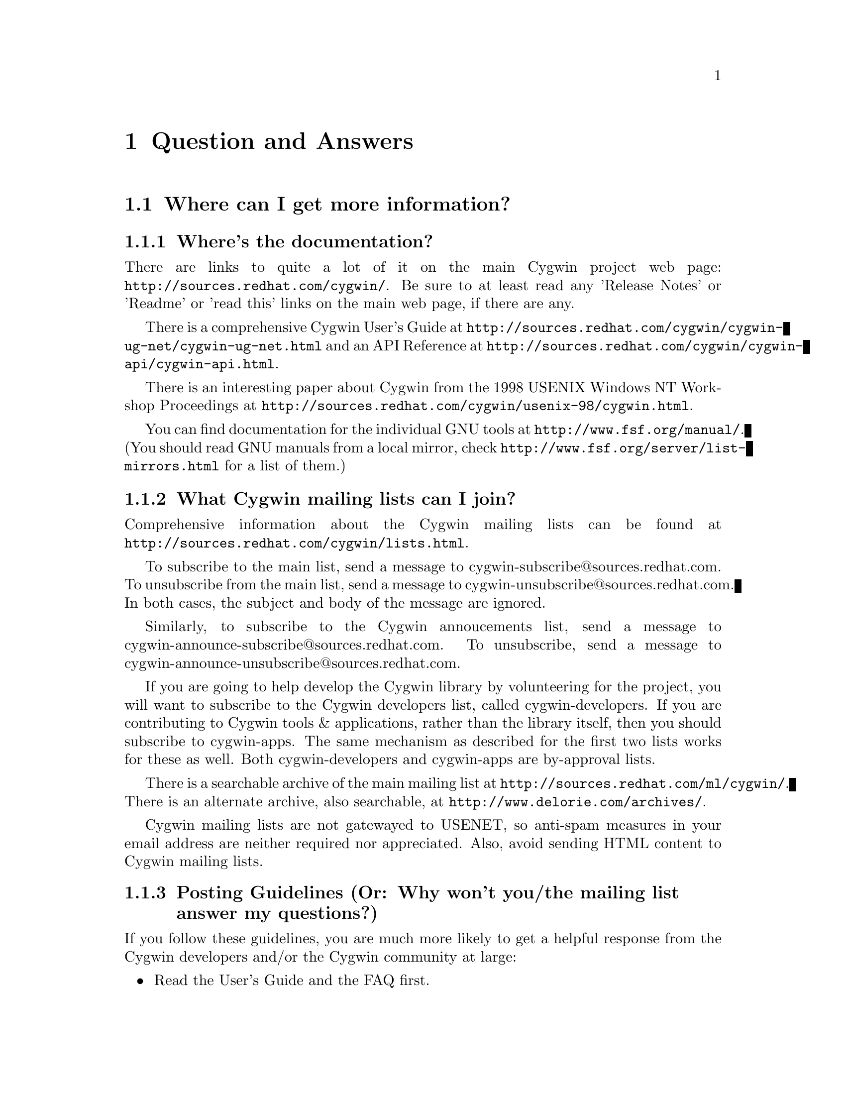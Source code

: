 @chapter Question and Answers

@section Where can I get more information?

@subsection Where's the documentation?

There are links to quite a lot of it on the main Cygwin project web
page: @file{http://sources.redhat.com/cygwin/}.  Be sure to at least
read any 'Release Notes' or 'Readme' or 'read this' links on the main
web page, if there are any.

There is a comprehensive Cygwin User's Guide at
@file{http://sources.redhat.com/cygwin/cygwin-ug-net/cygwin-ug-net.html}
and an API Reference at
@file{http://sources.redhat.com/cygwin/cygwin-api/cygwin-api.html}.

There is an interesting paper about Cygwin from the 1998 USENIX Windows
NT Workshop Proceedings at
@file{http://sources.redhat.com/cygwin/usenix-98/cygwin.html}.

You can find documentation for the individual GNU tools at
@file{http://www.fsf.org/manual/}.  (You should read GNU manuals from a
local mirror, check @file{http://www.fsf.org/server/list-mirrors.html}
for a list of them.)

@subsection What Cygwin mailing lists can I join?

Comprehensive information about the Cygwin mailing lists can be found at
@file{http://sources.redhat.com/cygwin/lists.html}.

To subscribe to the main list, send a message to
cygwin-subscribe@@sources.redhat.com.  To unsubscribe from the 
main list, send a message to cygwin-unsubscribe@@sources.redhat.com.
In both cases, the subject and body of the message are ignored.

Similarly, to subscribe to the Cygwin annoucements list, send a message
to cygwin-announce-subscribe@@sources.redhat.com.  To unsubscribe,
send a message to cygwin-announce-unsubscribe@@sources.redhat.com.

If you are going to help develop the Cygwin library by volunteering for
the project, you will want to subscribe to the Cygwin developers list,
called cygwin-developers.  If you are contributing to Cygwin tools &
applications, rather than the library itself, then you should subscribe
to cygwin-apps.  The same mechanism as described for the first two lists
works for these as well.  Both cygwin-developers and cygwin-apps are
by-approval lists.

There is a searchable archive of the main mailing list at
@file{http://sources.redhat.com/ml/cygwin/}.  There is an alternate
archive, also searchable, at @file{http://www.delorie.com/archives/}.

Cygwin mailing lists are not gatewayed to USENET, so anti-spam measures
in your email address are neither required nor appreciated.  Also, avoid
sending HTML content to Cygwin mailing lists.

@subsection Posting Guidelines (Or: Why won't you/the mailing list answer my questions?)

If you follow these guidelines, you are much more likely to get a
helpful response from the Cygwin developers and/or the Cygwin community at
large:

@itemize @bullet
@item Read the User's Guide and the FAQ first.
@item Check the mailing list archives.  Your topic may have come up
before.  (It may even have been answered!)  Use the search facilities
at the links above.  Try the alternate site if the main archive is not
producing search results.
@item Explain your problem carefully and completely.  "I installed Blah
and it doesn't work!" wastes everybody's time.  It provides no
information for anyone to help you with your problem.  You should
provide:

@itemize @bullet
@item A problem statement:  How does it behave, how do you think it
should behave, and what makes you think it's broken?  (Oh yeah, and what
is @emph{"it"}?)
@item Information about your Windows OS ("Win95 OSR2" or "NT4/SP3" or
"Win2K" or "Win98 SE" or ...).
@item Details about your installation process, or attempts at same.  (Internet or
Directory install?  If the former, exactly when and from what mirror?
If the latter, which packages did you download?  Which version of
setup.exe?  Any subsequent updates?)
@item Details about your Cygwin setup, accomplished by @emph{pasting}
the output of 'cygcheck -s -v -r' into your message.  (Do not send the
output as a file attachment.)
@item A valid return address, so that a reply doesn't require manual editing of
the 'To:' header.
@end itemize

@item Your message must be relevant to the list.  Messages that are
@emph{not} directly related to Cygwin are considered off-topic and are
unwelcome.  For example, the following are off-topic:

@itemize @bullet
@item General programming language questions
@item General Windows programming questions
@item General UNIX shell programming questions
@item General application usage questions
@item How to make millions by working at home
@item Announcements from LaserJet toner cartridge suppliers
@end itemize

@end itemize

If you do not follow the above guidelines, you may still elicit a
response, but you may not appreciate it!

Inquiries about support contracts and commercial licensing should go to
info@@cygnus.com.  If you want to purchase the Cygwin 1.0 CD-ROM, visit
@file{http://www.cygnus.com/cygwin/} or write to
cygwin-info@@cygnus.com.  While not strictly @emph{unappreciated} in the
main cygwin list, you'll get the information you need more quickly if
you write to the correct address in the first place.

Beyond that, perhaps nobody has time to answer your question.  Perhaps
nobody knows the answer.

@section Using Cygwin

@subsection How should I set my PATH?

If you look at the "Cygwin 1.1.0" (or similar) shortcut created in the
"Cygnus Solutions" programs folder, you'll see that it runs
@code{C:\cygwin\bin\cygwin.bat} (assuming your root is
@code{C:\cygwin}).  The contents should look something like this:

@example
	@@echo off
	SET MAKE_MODE=unix
	SET PATH=C:\cygwin\bin;C:\cygwin\usr\local\bin;%PATH%
	bash
@end example

Effectively, this @strong{prepends} /usr/bin and /usr/local/bin to your
Windows system path.  If you choose to reset your PATH, say in
$HOME/.bashrc, then you should follow this rule.  You @strong{must} have
@code{/usr/bin} in your PATH @strong{before} any Windows system
directories.  Otherwise you will likely encounter all sorts of problems
running Cygwin applications.

If you haven't messed up the default mounts, then @code{/bin} and
@code{/usr/bin} are the same location, so you only need one of them in
your PATH.  You should use @code{/usr/local/bin} for installing
additional Cygwin applications that are not part of the core net
release.  (That is, anything not found in an ftp mirror of @code{latest}
and installed by @code{setup.exe}.)

@subsection How do I convert between Windows and UNIX paths?

Use the 'cygpath' utility.  Type '@code{cygpath}' with no arguments to
get usage information.  For example (on my installation):
@example
	bash$ cygpath --windows ~/.bashrc
        D:\starksb\.bashrc
        bash$ cygpath --unix C:/cygwin/bin/cygwin.bat
        /usr/bin/cygwin.bat
        bash$ cygpath --unix C:\\cygwin\\bin\\cygwin.bat
        /usr/bin/cygwin.bat
@end example
Note that bash interprets the backslash '\' as an escape character, so
you must type it twice in the bash shell if you want it to be recognised
as such.

@subsection How do I set /etc up?

@strong{(Please note: This section has not yet been updated for the latest
net release.)}

If you want a valid /etc set up (so "ls -l" will display correct
user information for example) and if you are running NT (preferably
with an NTFS file system), you should just need to create the /etc
directory on the filesystem mounted as / and then use mkpasswd and
mkgroup to create /etc/passwd and /etc/group respectively.  Since
Windows 95/98's Win32 API is less complete, you're out of luck if
you're running Windows 95/98.

@subsection Why doesn't bash read my .bashrc file on startup?

Your .bashrc is read from your home directory specified by the HOME
environment variable.  It uses /.bashrc if HOME is not set.  So you need
to set HOME correctly, or move your .bashrc to the top of the drive
mounted as / in Cygwin.

@subsection How can I get bash filename completion to be case insensitive?

"shopt -s nocaseglob" should do the trick.

@subsection Can I use paths/filenames containing spaces in them?

Cygwin does support spaces in filenames and paths.  That said, some
utilities that use the library may not, since files don't typically
contain spaces in Unix.  If you stumble into problems with this, you
will need to either fix the utilities or stop using spaces in filenames
used by Cygwin tools.

In particular, bash interprets space as a word separator.  You would have
to quote a filename containing spaces, or escape the space character.
For example:
@example
	bash-2.03$ cd '/cygdrive/c/Program Files'
@end example
or
@example
	bash-2.03$ cd /cygdrive/c/Program\ Files
@end example

@subsection Why can't I cd into a shortcut to a directory?

Cygwin does not follow MS Windows Explorer Shortcuts (*.lnk files).  It
sees a shortcut as a regular file and this you cannot "cd" into it.

Some people have suggested replacing the current symbolic link scheme
with shortcuts.  The major problem with this is that .LNK files would
then be used to symlink Cygwin paths that may or may not be valid
under native Win32 non-Cygwin applications such as Explorer.

@subsection I'm having basic problems with find.  Why?

Make sure you are using the find that came with Cygwin and that you
aren't picking up the Win32 find command instead.  You can verify that
you are getting the right one by doing a "type find" in bash.

@subsection Why don't cursor keys work under Win95/Win98?

@strong{(Please note: This section has not yet been updated for the latest
net release.)}

Careful examination shows that they not just non-functional, but
rather behave strangely, for example, with NumLock off, keys on numeric
keyboard work, until you press usual cursor keys, when even numeric
stop working, but they start working again after hitting alphanumeric
key, etc. This reported to happen on localized versions of Win98 and
Win95, and not specific to Cygwin (there're known cases of Alt+Enter
(fullscreen/windowed toggle) not working and shifts sticking with
other programs). The cause of this problem is Microsoft keyboard
localizer which by default installed in 'autoexec.bat'. Corresponding
line looks like:

@example
keyb ru,,C:\WINDOWS\COMMAND\keybrd3.sys
@end example

(That's for russian locale.) You should comment that line if you want
your keys working properly. Of course, this will deprive you of your
local alphabet keyboard support, so you should think about
another localizer. exUSSR users are of course knowledgable of Keyrus
localizer, and it might work for other locales too, since it has keyboard
layout editor. But it has russian messages and documentation ;-(
Reference URL is http://www.hnet.ru/software/contrib/Utils/KeyRus/
(note the you may need to turn off Windows logo for Keyrus to operate
properly).

@subsection Is it OK to have multiple copies of the DLL?

You should only have one copy of the Cygwin DLL on your system.  If you
have multiple versions, they will conflict and cause problems.

If you get the error "shared region is corrupted" it means you have
multiple versions of cygwin1.dll running at the same time.  This could
happen, for example, if you update cygwin1.dll without exiting @emph{all}
Cygwin apps (including inetd) beforehand.

@subsection Where can I find "more"?

If you are looking for the "more" pager, you should use the "less" pager
instead.

@subsection Where can I find "which"?

There is no "which" command with Cygwin.  However, you can use the bash
shell builtin "type" which does something similar.

@subsection How can I access other drives?

You have some flexibility here.

Cygwin has a builtin "cygdrive prefix" for drives that are not mounted.
You can access any drive, say Z:, as '/cygdrive/z/'.

In some applications (notably bash), you can use the familiar windows
<drive>:/path/, using posix forward-slashes ('/') instead of Windows
backward-slashes ('\').  (But see the warning below!)  This maps in the
obvious way to the Windows path, but will be converted internally to use
the Cygwin path, following mounts (default or explicit).  For example:
@example
	bash-2.03$ cd C:/Windows
	bash-2.03$ pwd
        /cygdrive/c/Windows
@end example
and
@example
	bash-2.03$ cd C:/cygwin
	bash-2.03$ pwd
        /
@end example
for a default setup.  (You could also use backward-slashes in the
Windows path, but these would have to be escaped from the shell.)

@strong{Warning:} There is some ambiguity in going from a Windows path
to the posix path, because different posix paths, through different
mount points, could map to the same Windows directory.  This matters
because different mount points may be binmode or textmode, so the
behaviour of Cygwin apps will vary depending on the posix path used to
get there.

You can avoid the ambiguity of Windows paths, and avoid typing
"/cygdrive", by explicitly mounting drives to posix paths.  For example:
@example
	bash$ mkdir /c
	bash$ mount c:/ /c
	bash$ ls /c
@end example
Note that you only need to mount drives once.  The mapping is kept
in the registry so mounts stay valid pretty much indefinitely.
You can only get rid of them with umount (or the registry editor).

The '-b' option to mount mounts the mountpoint in binary mode
("binmode") where text and binary files are treated equivalently.  This
should only be necessary for badly ported Unix programs where binary
flags are missing from open calls.  It is also the setting for /,
/usr/bin and /usr/lib in a default Cygwin installation.  The default for
new mounts is text mode ("textmode"), which is also the mode for all
"cygdrive" mounts.

@subsection How can I copy and paste into Cygwin console windows?

Under Windows NT, open the properties dialog of the console window.
The options contain a toggle button, named "Quick edit mode".  It must
be ON.  Save the properties.

Under Windows 9x, open the properties dialog of the console window.
Select the Misc tab.  Uncheck Fast Pasting.  Check QuickEdit.

@subsection What does "mount failed: Device or resource busy" mean?

@strong{(Please note: This section has not yet been updated for the latest
net release.)}

This usually means that you are trying to mount to a location
already in use by mount.  For example, if c: is mounted as '/'
and you try to mount d: there as well, you will get this error
message.  First "umount" the old location, then "mount" the new one and
you should have better luck.

If you are trying to umount '/' and are getting this message, you may
need to run @code{regedit.exe} and change the "native" key for the '/'
mount in one of the mount points kept under
HKEY_CURRENT_USER/Software/Cygnus Solutions/CYGWIN.DLL setup/<version>
where <version> is the latest registry version associated with the
Cygwin library.

@subsection How can I share files between Unix and Windows?

During development, we have both Unix boxes running Samba and
NT/Windows 95/98 machines.  We often build with cross-compilers
under Unix and copy binaries and source to the Windows system
or just toy with them directly off the Samba-mounted partition.
On dual-boot NT/Windows 9x machines, we usually use the FAT
filesystem so we can also access the files under Windows 9x.

@subsection Are mixed-case filenames possible with Cygwin?

@strong{(Please note: This section has not yet been updated for the latest
net release.)}

Several Unix programs expect to be able to use to filenames
spelled the same way, but with different case.  A prime example
of this is perl's configuration script, which wants @code{Makefile} and
@code{makefile}.  WIN32 can't tell the difference between files with
just different case, so the configuration fails.

In releases prior to beta 16, mount had a special mixed case option
which renamed files in such a way as to allow mixed case filenames.
We chose to remove the support when we rewrote the path handling
code for beta 16.

@subsection What about DOS special filenames?

Files cannot be named com1, lpt1, or aux (to name a few); either as
the root filename or as the extension part.  If you do, you'll have
trouble.  Unix programs don't avoid these names which can make things
interesting.  E.g., the perl distribution has a file called
@code{aux.sh}.  The perl configuration tries to make sure that
@code{aux.sh} is there, but an operation on a file with the magic
letters 'aux' in it will hang.

@subsection When it hangs, how do I get it back?

If something goes wrong and the tools hang on you for some reason (easy
to do if you try and read a file called aux.sh), first try hitting ^C to
return to bash or the cmd prompt.

If you start up another shell, and applications don't run, it's a good
bet that the hung process is still running somewhere.  Use the Task
Manager, pview, or a similar utility to kill the process.

And, if all else fails, there's always the reset button/power switch.
This should never be necessary under Windows NT.

@subsection Why the weird directory structure?

Why do /lib and /usr/lib (and /bin, /usr/bin) point to the same thing?

Why use mounts instead of symbolic links?

Can I use a disk root (e.g., C:\) as Cygwin root?  Why is this discouraged?

After a new installation in the default location, your mount points will
look something like this:

@example
Device              Directory           Type         Flags
C:\cygwin\bin       /usr/bin            user         binmode
C:\cygwin\lib       /usr/lib            user         binmode
C:\cygwin           /                   user         binmode
@end example

Note that /bin and /usr/bin point to the same location, as do /lib and
/usr/lib.  This is intentional, and you should not undo these mounts
unless you @emph{really} know what you are doing.

Various applications and packages may expect to be installed in /lib or
/usr/lib (similarly /bin or /usr/bin).  Rather than distinguish between
them and try to keep track of them (possibly requiring the occasional
duplication or symbolic link), it was decided to maintain only one
actual directory, with equivalent ways to access it.

Symbolic links had been considered for this purpose, but were dismissed
because they do not always work on Samba drives.  Also, mounts are
faster to process because no disk access is required to resolve them.

Note that non-cygwin applications will not observe Cygwin mounts (or
symlinks for that matter).  For example, if you use WinZip to unpack the
tar distribution of a Cygwin package, it may not get installed to the
correct Cygwin path.  @emph{So don't do this!}

It is strongly recommended not to make the Cygwin root directory the
same as your drive's root directory, unless you know what you are doing
and are prepared to deal with the consequences.  It is generally easier
to maintain the Cygwin hierarchy if it is isolated from, say, C:\.  For
one thing, you avoid possible collisions with other (non-cygwin)
applications that may create (for example) \bin and \lib directories.
(Maybe you have nothing like that installed now, but who knows about
things you might add in the future?)

@subsection How do anti-virus programs like Cygwin?

@strong{(Please note: This section has not yet been updated for the latest
net release.)}

Users have reported that McAfee VirusScan for NT (and others?) is
incompatible with Cygwin.  This is because it tries to scan the
newly loaded shared memory in the cygwin.dll, which can cause fork()s
to fail, wreaking havoc on many of the tools.

@subsection Why can't I run bash as a shell under NT Emacs?

@strong{(Please note: This section has not yet been updated for the latest
net release.)}

Place the following code in your startup file and try again:

@smallexample
(load "comint")
(fset 'original-comint-exec-1 (symbol-function 'comint-exec-1))
(defun comint-exec-1 (name buffer command switches)
  (let ((binary-process-input t)
        (binary-process-output nil))
    (original-comint-exec-1 name buffer command switches)))
@end smallexample

@subsection info error "dir: No such file or directory"

Cygwin packages install their info documentation in the /usr/info
directory.  But you need to create a @code{dir} file there before the
standalone info program (probably @code{/usr/bin/info}) can be used to
read those info files.  This is how you do it:
@example
	bash$ cd /usr/info
	bash$ for f in *.info ; do install-info $f dir ; done
@end example
This may generate warnings:
@example
	install-info: warning: no info dir entry in `gzip.info'
	install-info: warning: no info dir entry in `time.info'
@end example
The @code{install-info} command cannot parse these files, so you will
have to add their entries to @code{/usr/info/dir} by hand.

@subsection Why do I get a message saying Out of Queue slots?

@strong{(Please note: This section has not yet been updated for the latest
net release.)}

"Out of queue slots!" generally occurs when you're trying to remove
many files that you do not have permission to remove (either because
you don't have permission, they are opened exclusively, etc).  What
happens is Cygwin queues up these files with the supposition that it
will be possible to delete these files in the future.  Assuming that
the permission of an affected file does change later on, the file will
be deleted as requested.  However, if too many requests come in to
delete inaccessible files, the queue overflows and you get the message
you're asking about.  Usually you can remedy this with a quick chmod,
close of a file, or other such thing.  (Thanks to Larry Hall for
this explanation).

@subsection Why don't symlinks work on samba-mounted filesystems?

Symlinks are marked with "system" file attribute.  Samba does not
enable this attribute by default.  To enable it, consult your Samba
documentation and then add these lines to your samba configuration
file:

@smallexample
	map system = yes
	create mask = 0775
@end smallexample

Note that the 0775 can be anything as long as the 0010 bit is set.

@subsection Why does df report sizes incorrectly.

@strong{(Please note: This section has not yet been updated for the latest
net release.)}

There is a bug in the Win32 API function GetFreeDiskSpace that
makes it return incorrect values for disks larger than 2 GB in size.
Perhaps that may be your problem?

@subsection Has the screen program been ported yet?

@strong{(Please note: This section has not yet been updated for the latest
net release.)}

Screen requires either unix domain sockets or fifoes.  Neither of
them have been implemented in Cygwin yet.

@section Cygwin API Questions

@subsection How does everything work?

There's a C library which provides a Unix-style API.  The
applications are linked with it and voila - they run on Windows.

The aim is to add all the goop necessary to make your apps run on
Windows into the C library.  Then your apps should run on Unix and
Windows with no changes at the source level.

The C library is in a DLL, which makes basic applications quite small.
And it allows relatively easy upgrades to the Win32/Unix translation
layer, providing that dll changes stay backward-compatible.

For a good overview of Cygwin, you may want to read the paper on Cygwin
published by the Usenix Association in conjunction with the 2d Usenix NT
Symposium in August 1998.  It is available in html format on the project
WWW site.

@subsection Are development snapshots for the Cygwin library available?

Yes.  They're made whenever anything interesting happens inside the
Cygwin library (usually roughly on a nightly basis, depending on how much
is going on).  They are only intended for those people who wish to
contribute code to the project.  If you aren't going to be happy
debugging problems in a buggy snapshot, avoid these and wait for a real
release.  The snapshots are available from
http://sources.redhat.com/cygwin/snapshots/


@subsection How is the DOS/Unix CR/LF thing handled?

@strong{(Please note: This section has not yet been updated for the latest
net release.)}

Let's start with some background.

In UNIX, a file is a file and what the file contains is whatever the
program/programmer/user told it to put into it.  In Windows, a file is
also a file and what the file contains depends not only on the
program/programmer/user but also the file processing mode.

When processing in text mode, certain values of data are treated
specially.  A \n (new line) written to the file will prepend a \r
(carriage return) so that if you `printf("Hello\n") you in fact get
"Hello\r\n".  Upon reading this combination, the \r is removed and the
number of bytes returned by the read is 1 less than was actually read.
This tends to confuse programs dependant on ftell() and fseek().  A
Ctrl-Z encountered while reading a file sets the End Of File flags even
though it truly isn't the end of file.

One of Cygwin's goals is to make it possible to easily mix Cygwin-ported
Unix programs with generic Windows programs.  As a result, Cygwin opens
files in text mode as is normal under Windows.  In the accompanying
tools, tools that deal with binaries (e.g. objdump) operate in unix
binary mode and tools that deal with text files (e.g. bash) operate in
text mode.

Some people push the notion of globally setting the default processing
mode to binary via mount point options or by setting the CYGWIN32
environment variable.  But that creates a different problem.  In
binary mode, the program receives all of the data in the file, including
a \r.  Since the programs will no longer deal with these properly for
you, you would have to remove the \r from the relevant text files,
especially scripts and startup resource files.  This is a porter "cop
out", forcing the user to deal with the \r for the porter.

It is rather easy for the porter to fix the source code by supplying the
appropriate file processing mode switches to the open/fopen functions.
Treat all text files as text and treat all binary files as binary.
To be specific, you can select binary mode by adding @code{O_BINARY} to
the second argument of an @code{open} call, or @code{"b"} to second
argument of an @code{fopen} call.  You can also call @code{setmode (fd,
O_BINARY)}.

Note that because the open/fopen switches are defined by ANSI, they
exist under most flavors of Unix; open/fopen will just ignore the switch
since they have no meaning to UNIX.

Also note that @code{lseek} only works in binary mode.

Explanation adapted from mailing list email by Earnie Boyd
<earnie_boyd@@yahoo.com>.

@subsection Is the Cygwin library multi-thread-safe?

@strong{(Please note: This section has not yet been updated for the latest
net release.)}

No.

There is an experimental configure option (--enable-threadsafe), which
allows you to build a DLL with some additional "thread safety" but there
are no guarantees that this is 100% operational.  This option also
enables limited "POSIX thread" support.  See the file cygwin.din for the
list of POSIX thread functions provided.

Cygnus does not distribute a DLL with this option enabled, and,
currently, has no plans to do so.

Cygwin is not multi-thread-safe because:

1) Newlib (out libc/libm) isn't reentrant (although it almost is).
This would have to be fixed or we would have to switch to a libc/libm
that is reentrant.

2) Cygwin locks shared memory areas (shared by multiple processes),
but the per-process data is not locked.  Thus, different threads in a
multi-threaded application would have access to it and give rise to
nasty race-conditions.

The Mingw package (what you get when you invoke gcc with -mno-cygwin) is
multi-thread-safe because that configuration doesn't use Cygwin or
newlib.  Instead, it uses Microsoft libraries which are
multi-thread-safe for the most part.  So as long as the programmer
avoids Microsoft APIs that aren't multi-thread-safe (most are ok), they
should be fine.

@subsection Why is some functionality only supported in Windows NT?

Windows 9x: n.
32 bit extensions and a graphical shell for a 16 bit patch to an
8 bit operating system originally coded for a 4 bit microprocessor,
written by a 2 bit company that can't stand 1 bit of competition.

But seriously, Windows 9x lacks most of the security-related calls and
has several other deficiencies with respect to its version of the Win32
API.  See the calls.texinfo document for more information as to what
is not supported in Win 9x.

@subsection How is fork() implemented?

@strong{(Please note: This section has not yet been updated for the latest
net release.)}

Cygwin fork() essentially works like a non-copy on write version
of fork() (like old Unix versions used to do).  Because of this it
can be a little slow.  In most cases, you are better off using the
spawn family of calls if possible.

Here's how fork works as of beta 18:

Parent initializes a space in the Cygwin process
table for child.  Parent creates child suspended using Win32 CreateProcess
call, giving the same path it was invoked with itself.  Parent
calls setjmp to save its own context and then sets a pointer to this
in the Cygwin shared memory area (shared among all Cygwin tasks).
Parent fills in the childs .data and .bss subsections by copying from
its own address space into the suspended child's address space.
Parent then starts the child.  Parent waits on mutex for child to get
to safe point.  Child starts and discovers if has been forked and
then longjumps using the saved jump buffer.  Child sets mutex parent
is waiting on and then blocks on another mutex waiting for parent to
fill in its stack and heap.  Parent notices child is in safe area,
copies stack and heap from itself into child, releases the mutex
the child is waiting on and returns from the fork call.  Child wakes
from blocking on mutex, recreates any mmapped areas passed to it via
shared area and then returns from fork itself.

@subsection How does wildcarding (globbing) work?

@strong{(Please note: This section has not yet been updated for the latest
net release.)}

If an application using CYGWIN.DLL starts up, and can't find the
@code{PID} environment variable, it assumes that it has been started
from the a DOS style command prompt.  This is pretty safe, since the
rest of the tools (including bash) set PID so that a new process knows
what PID it has when it starts up.

If the DLL thinks it has come from a DOS style prompt, it runs a
`globber' over the arguments provided on the command line.  This means
that if you type @code{LS *.EXE} from DOS, it will do what you might
expect.

Beware: globbing uses @code{malloc}.  If your application defines
@code{malloc}, that will get used.  This may do horrible things to you.

@subsection How do symbolic links work?

@strong{(Please note: This section has not yet been updated for the latest
net release.)}

CYGWIN.DLL generates link files with a magic header.  When
you open a file or directory that is a link to somewhere else, it
opens the file or directory listed in the magic header.  Because we
don't want to have to open every referenced file to check symlink
status, Cygwin marks symlinks with the system attribute.  Files
without the system attribute are not checked.  Because remote samba
filesystems do not enable the system attribute by default, symlinks do
not work on network drives unless you explicitly enable this
attribute.

@subsection Why do some files, which are not executables have the 'x' type.

When working out the unix-style attribute bits on a file, the library
has to fill out some information not provided by the WIN32 API.  

It guesses that files ending in .exe and .bat are executable, as are
ones which have a "#!" as their first characters.

@subsection How secure is Cygwin in a multi-user environment?

Cygwin is not secure in a multi-user environment.  For
example if you have a long running daemon such as "inetd"
running as admin while ordinary users are logged in, or if
you have a user logged in remotely while another user is logged
into the console, one cygwin client can trick another into
running code for it.  In this way one user may gain the
priveledge of another cygwin program running on the machine.
This is because cygwin has shared state that is accessible by 
all processes.

(Thanks to Tim Newsham (newsham@@lava.net) for this explanation).

@subsection How do the net-related functions work?

@strong{(Please note: This section has not yet been updated for the latest
net release.)}

The network support in Cygwin is supposed to provide the Unix API, not
the Winsock API.

There are differences between the semantics of functions with the same
name under the API.

E.g., the select system call on Unix can wait on a standard file handles
and handles to sockets.  The select call in winsock can only wait on
sockets.  Because of this, cygwin.dll does a lot of nasty stuff behind
the scenes, trying to persuade various winsock/win32 functions to do what
a Unix select would do.

If you are porting an application which already uses Winsock, then
using the net support in Cygwin is wrong.

But you can still use native Winsock, and use Cygwin.  The functions
which cygwin.dll exports are called 'cygwin_<name>'.  There
are a load of defines which map the standard Unix names to the names
exported by the dll -- check out include/netdb.h:

@example
..etc..
void		cygwin_setprotoent (int);
void		cygwin_setservent (int);
void		cygwin_setrpcent (int);
..etc..
#ifndef __INSIDE_CYGWIN_NET__
#define endprotoent cygwin_endprotoent 
#define endservent cygwin_endservent 
#define endrpcent  cygwin_endrpcent  
..etc..
@end example

The idea is that you'll get the Unix->Cygwin mapping if you include
the standard Unix header files.  If you use this, you won't need to
link with libwinsock.a - all the net stuff is inside the dll.

The mywinsock.h file is a standard winsock.h which has been hacked to
remove the bits which conflict with the standard Unix API, or are
defined in other headers.  E.g., in mywinsock.h, the definition of
struct hostent is removed.  This is because on a Unix box, it lives in
netdb.  It isn't a good idea to use it in your applications.

As of the b19 release, this information may be slightly out of date.

@subsection I don't want Unix sockets, how do I use normal Win32 winsock?

@strong{(Please note: This section has not yet been updated for the latest
net release.)}

To use the vanilla Win32 winsock, you just need to #define Win32_Winsock
and #include "windows.h" at the top of your source file(s).  You'll also
want to add -lwsock32 to the compiler's command line so you link against
libwsock32.a.

@subsection What version numbers are associated with Cygwin?

@strong{(Please note: This section has not yet been updated for the latest
net release.)}

There is a cygwin.dll major version number that gets incremented
every time we make a new Cygwin release available.  This
corresponds to the name of the release (e.g. beta 19's major
number is "19").  There is also a cygwin.dll minor version number.  If
we release an update of the library for an existing release, the minor
number would be incremented.

There are also Cygwin API major and minor numbers.  The major number
tracks important non-backward-compatible interface changes to the API.
An executable linked with an earlier major number will not be compatible
with the latest DLL.  The minor number tracks significant API additions
or changes that will not break older executables but may be required by
newly compiled ones.

Then there is a shared memory region compatibity version number.  It is
incremented when incompatible changes are made to the shared memory
region or to any named shared mutexes, semaphores, etc.

Finally there is a mount point registry version number which keeps track
of non-backwards-compatible changes to the registry mount table layout.
This has been "B15.0" since the beta 15 release.

@subsection Why isn't _timezone set correctly?

@strong{(Please note: This section has not yet been updated for the latest
net release.)}

Did you explicitly call tzset() before checking the value of _timezone?
If not, you must do so.

@section Programming Questions

@subsection Why are compiled executables so huge?!?

By default, gcc compiles in all symbols.  You'll also find that gcc
creates large executables on UNIX.

If that bothers you, just use the 'strip' program, part of the binutils
package.

@subsection Why is gcc failing?

@strong{(Please note: This section has not yet been updated for the latest
net release.)}

If the error is "gcc: installation problem, cannot exec `cpp':
No such file or directory", the GCC_EXEC_PREFIX environment variable
hasn't been set correctly.  The current release does not need
GCC_EXEC_PREFIX set -- it should be able to find cpp regardless of the
install location.  But if you have it set incorrectly, you may still
see this message.

@subsection Where is glibc?

Cygwin does not provide glibc.  It uses newlib instead, which provides
much (but not all) of the same functionality.  Porting glibc to Cygwin
would be difficult.

@subsection Why can't bison find bison.simple or bison.hairy?

@strong{(Please note: This section has not yet been updated for the latest
net release.)}

If you are getting a warning to this effect, you need to set
the BISONLIB environment variable.  The value should be the directory
in which bison.simple and bison.hairy are installed.  This will be
the path leading up to and including the @code{share} directory of
the top-level of the binary distributions.  For example, on some
systems, you would want to set it to @code{C:/cygnus/cygwin-b20/share}.

@subsection Why is make behaving badly?

@strong{(Please note: This section has not yet been updated for the latest
net release.)}

Starting with the beta 19 release, make defaults to a win32 mode in
which backslashes in filenames are permitted and cmd.exe/command.com
is used as the sub-shell.  In this mode, escape characters aren't
allowed among other restrictions.  For this reason, you must set
the environment variable MAKE_MODE to UNIX to run make on ordinary Unix
Makefiles.  Here is the full scoop:

MAKE_MODE selects between native Win32 make mode (the default) and
a Unix mode where it behaves like a Unix make.  The Unix mode does
allow specifying Win32-style paths but only containing forward slashes
as the path separator.  The path list separator character is a colon
in Unix mode.

Win32 mode expects path separators to be either / or \.  Thus no
Unix-style \s as escape are allowed.  Win32 mode also uses
cmd.exe/command.com as the subshell which means "copy" and "del"
(and other shell builtins) will work.  The path list separator
character is semi-colon in Win32 mode.  People who want an nmake-like
make might want to use this mode but no one should expect Unix
Makefiles to compile in this mode.  That is why the default b19
install sets MAKE_MODE to UNIX.

@subsection Why the undefined reference to "WinMain@@16"?

@strong{(Please note: This section has not yet been updated for the latest
net release.)}

Try adding an empty main() function to one of your sources.

@subsection How do I use Win32 API calls?

@strong{(Please note: This section has not yet been updated for the latest
net release.)}

It's pretty simple actually.  Cygwin tools require that you explicitly
link the import libraries for whatever Win32 API functions that you
are going to use, with the exception of kernel32, which is linked
automatically (because the startup and/or built-in code uses it).

For example, to use graphics functions (GDI) you must link
with gdi32 like this:

gcc -o foo.exe foo.o bar.o -lgdi32

or (compiling and linking in one step):

gcc -o foo.exe foo.c bar.c -lgdi32

The following libraries are available for use in this way:

advapi32  largeint  ole32     scrnsave  vfw32
cap       lz32      oleaut32  shell32   win32spl
comctl32  mapi32    oledlg    snmp      winmm
comdlg32  mfcuia32  olepro32  svrapi    winserve
ctl3d32   mgmtapi   opengl32  tapi32    winspool
dlcapi    mpr       penwin32  th32      winstrm
gdi32     msacm32   pkpd32    thunk32   wow32
glaux     nddeapi   rasapi32  url       wsock32
glu32     netapi32  rpcdce4   user32    wst
icmp      odbc32    rpcndr    uuid
imm32     odbccp32  rpcns4    vdmdbg
kernel32  oldnames  rpcrt4    version

The regular setup allows you to use the option -mwindows on the
command line to include a set of the basic libraries (and also
make your program a GUI program instead of a console program),
including user32, gdi32 and, IIRC, comdlg32.

Note that you should never include -lkernel32 on your link line
unless you are invoking ld directly.  Do not include the same import
library twice on your link line.  Finally, it is a good idea to
put import libraries last on your link line, or at least after
all the object files and static libraries that reference them.

The first two are related to problems the linker has (as of b18 at least)
when import libraries are referenced twice.  Tables get messed up and
programs crash randomly.  The last point has to do with the fact that
gcc processes the files listed on the command line in sequence and
will only resolve references to libraries if they are given after
the file that makes the reference.

@subsection How do I compile a Win32 executable that doesn't use Cygwin?

@strong{(Please note: This section has not yet been updated for the latest
net release.)}

The -mno-cygwin flag to gcc makes gcc link against standard Microsoft
DLLs instead of Cygwin.  This is desirable for native Windows programs
that don't need a UNIX emulation layer.

@subsection How do I make the console window go away?

@strong{(Please note: This section has not yet been updated for the latest
net release.)}

The default during compilation is to produce a console application.
It you are writing a GUI program, you should either compile with
-mwindows as explained above, or add the string
"-Wl,--subsystem,windows" to the GCC commandline.

@subsection Why does make complain about a "missing separator"?

@strong{(Please note: This section has not yet been updated for the latest
net release.)}

This problem usually occurs as a result of someone editing a Makefile
with a text editor that replaces tab characters with spaces.  Command
lines must start with tabs.

@subsection Why can't we redistribute Microsoft's Win32 headers?

@strong{(Please note: This section has not yet been updated for the latest
net release.)}

Subsection 2.d.f of the `Microsoft Open Tools License agreement' looks like
it says that can not "permit further redistribution of the
Redistributables to their end users".  We take this to mean that we can
give them to you, but you can't give them to anyone else, which is
something that Cygnus can't agree to.  Fortunately, we have our own
Win32 headers which are pretty complete.

@subsection How do I link against .lib files?

@strong{(Please note: This section has not yet been updated for the latest
net release.)}

1. Build a C file with a function table.  Put all functions you intend
to use in that table.  This forces the linker to include all the object
files from the .lib.  Maybe there is an option to force LINK.EXE to
include an object file.
2. Build a dummy 'LibMain'.
3. Build a .def with all the exports you need.
4. Link with your .lib using link.exe.

or

1. Extract all the object files from the .lib using LIB.EXE.
2. Build a dummy C file referencing all the functions you need, either
with a direct call or through an initialized function pointer.
3. Build a dummy LibMain.
4. Link all the objects with this file+LibMain.
5. Write a .def.
6. Link.

You can use these methods to use MSVC (and many other runtime libs)
with Cygwin development tools.

Note that this is a lot of work (half a day or so), but much less than
rewriting the runtime library in question from specs...

(thanks to Jacob Navia (root@@jacob.remcomp.fr) for this explanation)

@subsection How do I rebuild the tools on my NT box?

@strong{Note:} You must build in a directory @emph{outside} the source
tree.

Assuming that you have the src installed as /src, will build in
the directory /obj, and want to install the tools in /install:

@example
bash
cd /obj
/src/configure --prefix=/install -v > configure.log 2>&1
make > make.log 2>&1
make install > install.log 2>&1
@end example

This will normally attempt to build the documentation, which
additionally requires texinfo, texi2html, db2html and possibly others.
These tools are not included in the Cygwin distribution, but are readily
obtainable (or build OOTB).

To check a cygwin1.dll, run "make check" in the winsup/cygwin directory.
If that works, install everything @emph{except} the dll (if you can).
Then, close down all cygwin programs (including bash windows, inetd,
etc.), save your old dll, and copy the new dll to @emph{all} the
places where the old dll was (if there is more than one on your
machine).  Then start up a bash window and see what happens.  (Or better,
run a cygwin program from the Windows command prompt.)

If you get the error "shared region is corrupted" it means that two
different versions of cygwin1.dll are running on your machine at the
same time.

@subsection How can I compile a powerpc NT toolchain?

@strong{(Please note: This section has not yet been updated for the latest
net release.)}

Unfortunately, this will be difficult.  It hasn't been built for
some time (late 1996) since Microsoft has dropped development of
powerpc NT.  Exception handling/signals support semantics/args have been
changed for x86 and not updated for ppc so the ppc specific support would
have to be rewritten.  We don't know of any other incompatibilities.
Please send us patches if you do this work!

@subsection How can I compile an Alpha NT toolchain?

@strong{(Please note: This section has not yet been updated for the latest
net release.)}

We have not ported the tools to Alpha NT and do not have plans to
do so at the present time.  We would be happy to add support
for Alpha NT if someone contributes the changes to us.

@subsection How can I adjust the heap/stack size of an application?

@strong{(Please note: This section has not yet been updated for the latest
net release.)}

Pass heap/stack linker arguments to gcc.  To create foo.exe with
a heap size of 1024 and a stack size of 4096, you would invoke
gcc as:

@code{gcc -Wl,--heap,1024,--stack,4096 -o foo foo.c}

@subsection How can I find out which dlls are needed by an executable?

@strong{(Please note: This section has not yet been updated for the latest
net release.)}

objdump -p provides this information.

@subsection How do I build a DLL?

@strong{(Please note: This section has not yet been updated for the latest
net release.)}

There's documentation that explains the process on the main Cygwin
project web page (http://sources.redhat.com/cygwin/).

@subsection How can I set a breakpoint at MainCRTStartup?

@strong{(Please note: This section has not yet been updated for the latest
net release.)}

Set a breakpoint at *0x401000 in gdb and then run the program in
question.

@subsection How can I build a relocatable dll?

@strong{(Please note: This section has not yet been updated for the
latest net release.  However, there was a discussion on the cygwin
mailing list recently that addresses this issue.  Read
@file{http://sources.redhat.com/ml/cygwin/2000-06/msg00688.html} and
related messages.)}

You must execute the following sequence of five commands, in this
order:

@example
$(LD) -s --base-file BASEFILE --dll -o DLLNAME OBJS LIBS -e ENTRY

$(DLLTOOL) --as=$(AS) --dllname DLLNAME --def DEFFILE \
        --base-file BASEFILE --output-exp EXPFILE

$(LD) -s --base-file BASEFILE EXPFILE -dll -o DLLNAME OBJS LIBS -e ENTRY

$(DLLTOOL) --as=$(AS) --dllname DLLNAME --def DEFFILE \
	--base-file BASEFILE --output-exp EXPFILE

$(LD) EXPFILE --dll -o DLLNAME OBJS LIBS -e ENTRY
@end example

In this example, $(LD) is the linker, ld.

$(DLLTOOL) is dlltool.

$(AS) is the assembler, as.

DLLNAME is the name of the DLL you want to create, e.g., tcl80.dll.

OBJS is the list of object files you want to put into the DLL.

LIBS is the list of libraries you want to link the DLL against.  For
example, you may or may not want -lcygwin.  You may want -lkernel32.
Tcl links against -lcygwin -ladvapi32 -luser32 -lgdi32 -lcomdlg32
-lkernel32.

DEFFILE is the name of your definitions file.  A simple DEFFILE would
consist of ``EXPORTS'' followed by a list of all symbols which should
be exported from the DLL.  Each symbol should be on a line by itself.
Other programs will only be able to access the listed symbols.

BASEFILE is a temporary file that is used during this five stage
process, e.g., tcl.base.

EXPFILE is another temporary file, e.g., tcl.exp.

ENTRY is the name of the function which you want to use as the entry
point.  This function should be defined using the WINAPI attribute,
and should take three arguments:
        int WINAPI startup (HINSTANCE, DWORD, LPVOID)

This means that the actual symbol name will have an appended @@12, so if
your entry point really is named @samp{startup}, the string you should
use for ENTRY in the above examples would be @samp{startup@@12}.

If your DLL calls any Cygwin API functions, the entry function will need
to initialize the Cygwin impure pointer.  You can do that by declaring
a global variable @samp{_impure_ptr}, and then initializing it in the
entry function.  Be careful not to export the global variable
@samp{_impure_ptr} from your DLL; that is, do not put it in DEFFILE.

@example
/* This is a global variable.  */
struct _reent *_impure_ptr;
extern struct _reent *__imp_reent_data;

int entry (HINSTANT hinst, DWORD reason, LPVOID reserved)
@{
  _impure_ptr = __imp_reent_data;
  /* Whatever else you want to do.  */
@}
@end example

You may put an optional `--subsystem windows' on the $(LD) lines.  The
Tcl build does this, but I admit that I no longer remember whether
this is important.  Note that if you specify a --subsytem <x> flag to ld,
the -e entry must come after the subsystem flag, since the subsystem flag
sets a different default entry point.

You may put an optional `--image-base BASEADDR' on the $(LD) lines.
This will set the default image base.  Programs using this DLL will
start up a bit faster if each DLL occupies a different portion of the
address space.  Each DLL starts at the image base, and continues for
whatever size it occupies.

Now that you've built your DLL, you may want to build a library so
that other programs can link against it.  This is not required: you
could always use the DLL via LoadLibrary.  However, if you want to be
able to link directly against the DLL, you need to create a library.
Do that like this:

$(DLLTOOL) --as=$(AS) --dllname DLLNAME --def DEFFILE --output-lib LIBFILE

$(DLLTOOL), $(AS), DLLNAME, and DEFFILE are the same as above.  Make
sure you use the same DLLNAME and DEFFILE, or things won't work right.

LIBFILE is the name of the library you want to create, e.g.,
libtcl80.a.  You can then link against that library using something
like -ltcl80 in your linker command.

@subsection How can I debug what's going on?

@strong{(Please note: This section has not yet been updated for the latest
net release.)}

You can debug your application using @code{gdb}.  Make sure you
compile it with the -g flag!  If your application calls functions in
MS dlls, gdb will complain about not being able to load debug information
for them when you run your program.  This is normal since these dlls
don't contain debugging information (and even if they did, that debug
info would not be compatible with gdb).

@subsection Can I use a system trace mechanism instead?

@strong{(Please note: This section has not yet been updated for the latest
net release.)}

Yes.  If you have a newer cygwin with the @code{strace.exe} program,
@code{strace} can run other cygwin programs with various debug and
trace messages enabled.  For information on using the @code{strace}
program, see the Cygwin User's Guide or the file
@code{winsup/utils/utils/sgml}.

If you have an older cygwin, you can set the <CODE>STRACE</CODE>
environment variable to <CODE>1</CODE>, and get a whole load of debug
information on your screen whenever a Cygwin app runs.  This is an
especially useful tool to use when tracking bugs down inside the
Cygwin library.  <CODE>STRACE</CODE> can be set to different values to
achieve different amounts of granularity.  You can set it to
<CODE>0x10</CODE> for information about syscalls or <CODE>0x800</CODE>
for signal/process handling-related info, to name two.  The strace
mechanism is well documented in the Cygwin library sources in the file
<CODE>winsup/include/sys/strace.h</CODE>.

@subsection The linker complains that it can't find something.

@strong{(Please note: This section has not yet been updated for the latest
net release.)}

A common error is to put the library on the command line before
the thing that needs things from it.

This is wrong @code{gcc -lstdc++ hello.cc}.
This is right @code{gcc hello.cc -lstdc++}.

@subsection I use a function I know is in the API, but I still get a link
error.

@strong{(Please note: This section has not yet been updated for the latest
net release.)}

The function probably isn't declared in the header files, or
the UNICODE stuff for it isn't filled in.

@subsection Can you make DLLs that are linked against libc ?

@strong{(Please note: This section has not yet been updated for the latest
net release.)}

Yes.

@subsection Where is malloc.h?

@strong{(Please note: This section has not yet been updated for the latest
net release.)}

Include stdlib.h instead of malloc.h.

@subsection Can I use my own malloc?

If you define a function called @code{malloc} in your own code, and link
with the DLL, the DLL @emph{will} call your @code{malloc}.  Needless to
say, you will run into serious problems if your malloc is buggy.

If you run any programs from the DOS command prompt, rather than from in
bash, the DLL will try and expand the wildcards on the command line.
This process uses @code{malloc} @emph{before} your main line is started.
If you have written your own @code{malloc} to need some initialization
to occur after @code{main} is called, then this will surely break.

Moreover, there is an outstanding issue with @code{_malloc_r} in
@code{newlib}.  This re-entrant version of @code{malloc} will be called
directly from within @code{newlib}, by-passing your custom version, and
is probably incompatible with it.  But it may not be possible to replace
@code{_malloc_r} too, because @code{cygwin1.dll} does not export it and
Cygwin does not expect your program to replace it.  This is really a
newlib issue, but we are open to suggestions on how to deal with it.

@subsection Can I mix objects compiled with msvc++ and gcc?

Yes, but only if you are combining C object files.  MSVC C++ uses a
different mangling scheme than GNU C++, so you will have difficulties
combining C++ objects.

@subsection Can I use the gdb debugger to debug programs built by VC++?

@strong{(Please note: This section has not yet been updated for the latest
net release.)}

No, not for full (high level source language) debugging.
The Microsoft compilers generate a different type of debugging
symbol information, which gdb does not understand.

However, the low-level (assembly-type) symbols generated by
Microsoft compilers are coff, which gdb DOES understand.
Therefore you should at least be able to see all of your
global symbols; you just won't have any information about
data types, line numbers, local variables etc.

@subsection Where can I find info on x86 assembly?

@strong{(Please note: This section has not yet been updated for the latest
net release.)}

CPU reference manuals for Intel's current chips are available in
downloadable PDF form on Intel's web site:

@file{http://developer.intel.com/design/pro/manuals/}

@subsection Shell scripts aren't running properly from my makefiles?

@strong{(Please note: This section has not yet been updated for the latest
net release.)}

You need to have . (dot) in your $PATH.  You should NOT need to add
/bin/sh in front of each and every shell script invoked in your
Makefiles.

@subsection What preprocessor do I need to know about?

@strong{(Please note: This section has not yet been updated for the latest
net release.)}

We use _WIN32 to signify access to the Win32 API and __CYGWIN__ for
access to the Cygwin environment provided by the dll.

We chose _WIN32 because this is what Microsoft defines in VC++ and
we thought it would be a good idea for compatibility with VC++ code
to follow their example.  We use _MFC_VER to indicate code that should
be compiled with VC++.

@subsection Where can I get f77 and objc components for B20 EGCS 1.1?

@strong{(Please note: This section has not yet been updated for the latest
net release.)}

B20-compatible versions of the f77 and objc components are available
from @file{http://www.xraylith.wisc.edu/~khan/software/gnu-win32/}.

@subsection How should I port my Unix GUI to Windows?

@strong{(Please note: This section has not yet been updated for the latest
net release.)}

There are two basic strategies for porting Unix GUIs to Windows.

The first is to use a portable graphics library such as tcl/tk, X11, or
V (and others?).  Typically, you will end up with a GUI on Windows that
requires some runtime support.  With tcl/tk, you'll want to include the
necessary library files and the tcl/tk DLLs.  In the case of X11, you'll
need everyone using your program to have an X11 server installed.

The second method is to rewrite your GUI using Win32 API calls (or MFC
with VC++).  If your program is written in a fairly modular fashion, you
may still want to use Cygwin if your program contains a lot of shared
(non-GUI-related) code.  That way you still gain some of the portability
advantages inherent in using Cygwin.

@subsection Why not use DJGPP ?

@strong{(Please note: This section has not yet been updated for the latest
net release.)}

DJGPP is a similar idea, but for DOS instead of Win32.  DJGPP uses a
"DOS extender" to provide a more reasonable operating interface for its
applications.   The Cygwin toolset doesn't have to do this since all of
the applications are native WIN32.   Applications compiled with the
Cygwin tools can access the Win32 API functions, so you can write
programs which use the Windows GUI.

You can get more info on DJGPP by following
@file{http://www.delorie.com/}.
